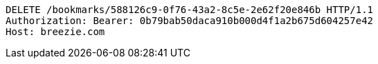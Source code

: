 [source,http,options="nowrap"]
----
DELETE /bookmarks/588126c9-0f76-43a2-8c5e-2e62f20e846b HTTP/1.1
Authorization: Bearer: 0b79bab50daca910b000d4f1a2b675d604257e42
Host: breezie.com

----